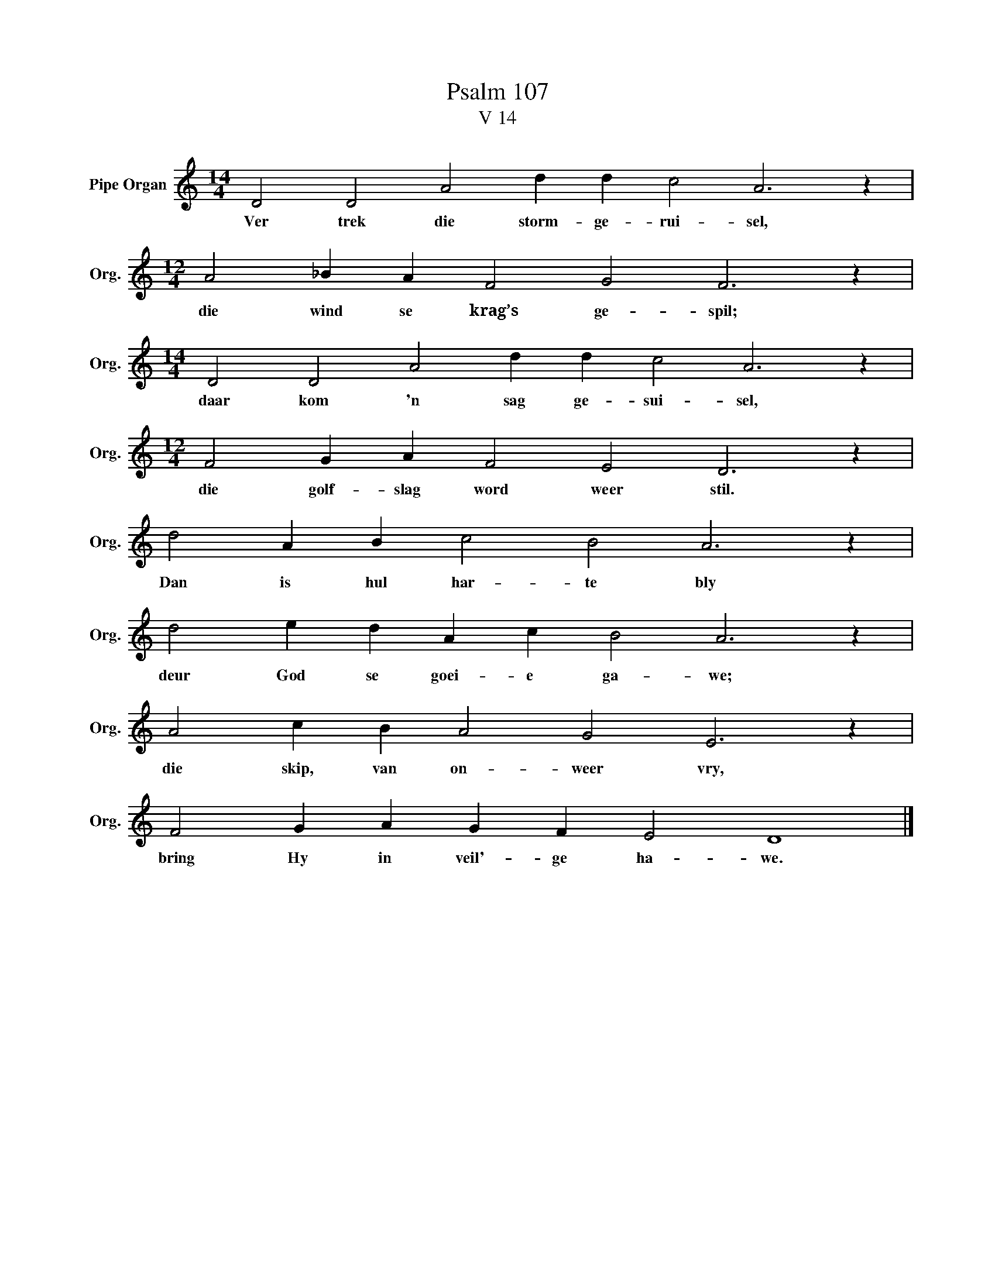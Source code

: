 X:1
T:Psalm 107
T:V 14
L:1/4
M:14/4
I:linebreak $
K:C
V:1 treble nm="Pipe Organ" snm="Org."
V:1
 D2 D2 A2 d d c2 A3 z |$[M:12/4] A2 _B A F2 G2 F3 z |$[M:14/4] D2 D2 A2 d d c2 A3 z |$ %3
w: Ver trek die storm- ge- rui- sel,|die wind se krag’s ge- spil;|daar kom 'n sag ge- sui- sel,|
[M:12/4] F2 G A F2 E2 D3 z |$ d2 A B c2 B2 A3 z |$ d2 e d A c B2 A3 z |$ A2 c B A2 G2 E3 z |$ %7
w: die golf- slag word weer stil.|Dan is hul har- te bly|deur God se goei- e ga- we;|die skip, van on- weer vry,|
 F2 G A G F E2 D4 |] %8
w: bring Hy in veil'- ge ha- we.|

